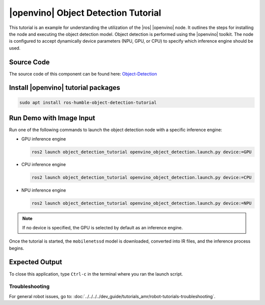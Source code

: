 .. object-detection-tutorial:

|openvino| Object Detection Tutorial
=======================================

This tutorial is an example for understanding the utilization of the |ros| |openvino| node.
It outlines the steps for installing the node and executing the object detection model.
Object detection is performed using the |openvino| toolkit. The node is configured to accept dynamically
device parameters (NPU, GPU, or CPU) to specify which inference engine should be used.


Source Code
^^^^^^^^^^^
The source code of this component can be found here: `Object-Detection <https://github.com/open-edge-platform/edge-ai-suites/robotics-ai-suite/components/object-detection>`_


Install |openvino| tutorial packages
^^^^^^^^^^^^^^^^^^^^^^^^^^^^^^^^^^^^^^

.. code-block:: bash

   sudo apt install ros-humble-object-detection-tutorial


Run Demo with Image Input
^^^^^^^^^^^^^^^^^^^^^^^^^^^^^^^^^^^^^^

Run one of the following commands to launch the object detection node with a specific inference engine:

*  GPU  inference engine

   .. code-block:: bash

      ros2 launch object_detection_tutorial openvino_object_detection.launch.py device:=GPU

*  CPU  inference engine

   .. code-block:: bash

      ros2 launch object_detection_tutorial openvino_object_detection.launch.py device:=CPU

*  NPU  inference engine

   .. code-block:: bash

      ros2 launch object_detection_tutorial openvino_object_detection.launch.py device:=NPU

.. note::

   If no device is specified, the GPU is selected by default as an inference engine.

Once the tutorial is started, the ``mobilenetssd`` model is downloaded, converted into IR files, and the inference process begins.


Expected Output
^^^^^^^^^^^^^^^^^^^^^^^^^^^^^^^^^^^^^^

.. image:: ../../../../images/Object_detection.png


To close this application, type ``Ctrl-c`` in the terminal where you ran the launch script.

Troubleshooting
---------------


For general robot issues, go to: :doc:`../../../../dev_guide/tutorials_amr/robot-tutorials-troubleshooting`.
